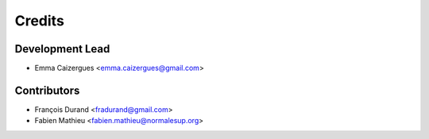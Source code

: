 =======
Credits
=======

Development Lead
----------------

* Emma Caizergues <emma.caizergues@gmail.com>

Contributors
------------

* François Durand <fradurand@gmail.com>
* Fabien Mathieu <fabien.mathieu@normalesup.org>
